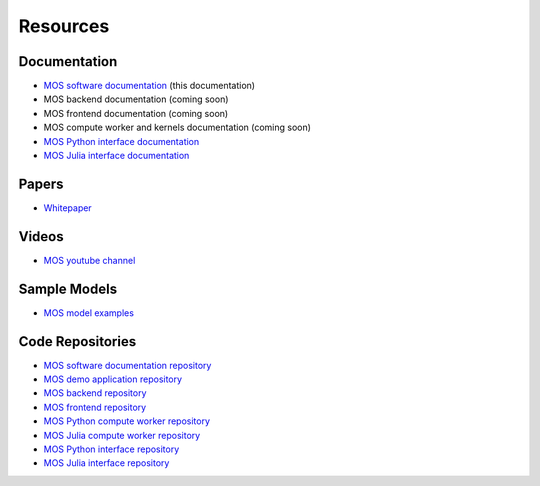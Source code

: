 .. _resources:

*********
Resources
*********

Documentation
=============

* `MOS software documentation  <https://fuinn.github.io/mos-docs/>`_ (this documentation)
* MOS backend documentation (coming soon)
* MOS frontend documentation (coming soon)
* MOS compute worker and kernels documentation (coming soon)
* `MOS Python interface documentation <https://fuinn.github.io/mos-interface-py/>`_
* `MOS Julia interface documentation <https://fuinn.github.io/mos-interface-jl/>`_

Papers
======

* `Whitepaper <https://fuinn.ie/mos.pdf>`_

Videos
======

* `MOS youtube channel <https://www.youtube.com/channel/UCfwXhNiyjeRf9HDE8XGeZRg>`_

Sample Models
=============

* `MOS model examples <https://github.com/Fuinn/mos-examples>`_

Code Repositories
=================

* `MOS software documentation repository <https://github.com/Fuinn/mos-docs>`_
* `MOS demo application repository <https://github.com/Fuinn/mos-demo>`_
* `MOS backend repository <https://github.com/Fuinn/mos-backend>`_
* `MOS frontend repository <https://github.com/Fuinn/mos-frontend>`_
* `MOS Python compute worker repository <https://github.com/Fuinn/mos-compute-py>`_
* `MOS Julia compute worker repository <https://github.com/Fuinn/mos-compute-jl>`_
* `MOS Python interface repository <https://github.com/Fuinn/mos-interface-py>`_
* `MOS Julia interface repository <https://github.com/Fuinn/mos-interface-jl>`_

